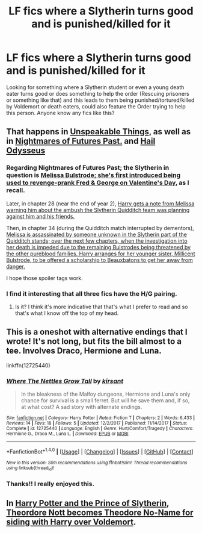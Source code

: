 #+TITLE: LF fics where a Slytherin turns good and is punished/killed for it

* LF fics where a Slytherin turns good and is punished/killed for it
:PROPERTIES:
:Author: Pogboom77
:Score: 12
:DateUnix: 1519274234.0
:DateShort: 2018-Feb-22
:FlairText: Request
:END:
Looking for something where a Slytherin student or even a young death eater turns good or does something to help the order (Rescuing prisoners or something like that) and this leads to them being punished/tortured/killed by Voldemort or death eaters, could also feature the Order trying to help this person. Anyone know any fics like this?


** That happens in [[https://www.fanfiction.net/s/6473434/1/Unspeakable-Things][Unspeakable Things,]] as well as in [[https://www.fanfiction.net/s/2636963/1/Harry-Potter-and-the-Nightmares-of-Futures-Past][Nightmares of Futures Past.]] and [[https://www.fanfiction.net/s/10645463/1/Hail-Odysseus][Hail Odysseus]]
:PROPERTIES:
:Author: Kodiak_Marmoset
:Score: 6
:DateUnix: 1519288700.0
:DateShort: 2018-Feb-22
:END:

*** Regarding Nightmares of Futures Past; the Slytherin in question is [[/s][Melissa Bulstrode; she's first introduced being used to revenge-prank Fred & George on Valentine's Day,]] as I recall.

Later, in chapter 28 (near the end of year 2), [[/s][Harry gets a note from Melissa warning him about the ambush the Slytherin Quidditch team was planning against him and his friends.]]

Then, in chapter 34 (during the Quidditch match interrupted by dementors), [[/s][Melissa is assassinated by someone unknown in the Slytherin part of the Quidditch stands; over the next few chapters, when the investigation into her death is impeded due to the remaining Bulstrodes being threatened by the other pureblood families, Harry arranges for her younger sister, Millicent Bulstrode, to be offered a scholarship to Beauxbatons to get her away from danger.]]

I hope those spoiler tags work.
:PROPERTIES:
:Author: Avaday_Daydream
:Score: 5
:DateUnix: 1519289733.0
:DateShort: 2018-Feb-22
:END:


*** I find it interesting that all three fics have the H/G pairing.
:PROPERTIES:
:Author: InquisitorCOC
:Score: 1
:DateUnix: 1519321768.0
:DateShort: 2018-Feb-22
:END:

**** Is it? I think it's more indicative that that's what I prefer to read and so that's what I know off the top of my head.
:PROPERTIES:
:Author: Kodiak_Marmoset
:Score: 2
:DateUnix: 1519323232.0
:DateShort: 2018-Feb-22
:END:


** This is a oneshot with alternative endings that I wrote! It's not long, but fits the bill almost to a tee. Involves Draco, Hermione and Luna.

linkffn(12725440)
:PROPERTIES:
:Author: Boris_The_Unbeliever
:Score: 1
:DateUnix: 1519324630.0
:DateShort: 2018-Feb-22
:END:

*** [[http://www.fanfiction.net/s/12725440/1/][*/Where The Nettles Grow Tall/*]] by [[https://www.fanfiction.net/u/8405456/kirsant][/kirsant/]]

#+begin_quote
  In the bleakness of the Malfoy dungeons, Hermione and Luna's only chance for survival is a small ferret. But will he save them and, if so, at what cost? A sad story with alternate endings.
#+end_quote

^{/Site/: [[http://www.fanfiction.net/][fanfiction.net]] *|* /Category/: Harry Potter *|* /Rated/: Fiction T *|* /Chapters/: 2 *|* /Words/: 6,433 *|* /Reviews/: 14 *|* /Favs/: 18 *|* /Follows/: 5 *|* /Updated/: 12/2/2017 *|* /Published/: 11/14/2017 *|* /Status/: Complete *|* /id/: 12725440 *|* /Language/: English *|* /Genre/: Hurt/Comfort/Tragedy *|* /Characters/: Hermione G., Draco M., Luna L. *|* /Download/: [[http://www.ff2ebook.com/old/ffn-bot/index.php?id=12725440&source=ff&filetype=epub][EPUB]] or [[http://www.ff2ebook.com/old/ffn-bot/index.php?id=12725440&source=ff&filetype=mobi][MOBI]]}

--------------

*FanfictionBot*^{1.4.0} *|* [[[https://github.com/tusing/reddit-ffn-bot/wiki/Usage][Usage]]] | [[[https://github.com/tusing/reddit-ffn-bot/wiki/Changelog][Changelog]]] | [[[https://github.com/tusing/reddit-ffn-bot/issues/][Issues]]] | [[[https://github.com/tusing/reddit-ffn-bot/][GitHub]]] | [[[https://www.reddit.com/message/compose?to=tusing][Contact]]]

^{/New in this version: Slim recommendations using/ ffnbot!slim! /Thread recommendations using/ linksub(thread_id)!}
:PROPERTIES:
:Author: FanfictionBot
:Score: 1
:DateUnix: 1519324647.0
:DateShort: 2018-Feb-22
:END:


*** Thanks!! I really enjoyed this.
:PROPERTIES:
:Author: Pogboom77
:Score: 1
:DateUnix: 1519359075.0
:DateShort: 2018-Feb-23
:END:


** In [[https://www.fanfiction.net/s/11191235/1/Harry-Potter-and-the-Prince-of-Slytherin][Harry Potter and the Prince of Slytherin]], [[/s][Theordore Nott becomes Theodore No-Name for siding with Harry over Voldemort]].
:PROPERTIES:
:Score: 1
:DateUnix: 1519352303.0
:DateShort: 2018-Feb-23
:END:
